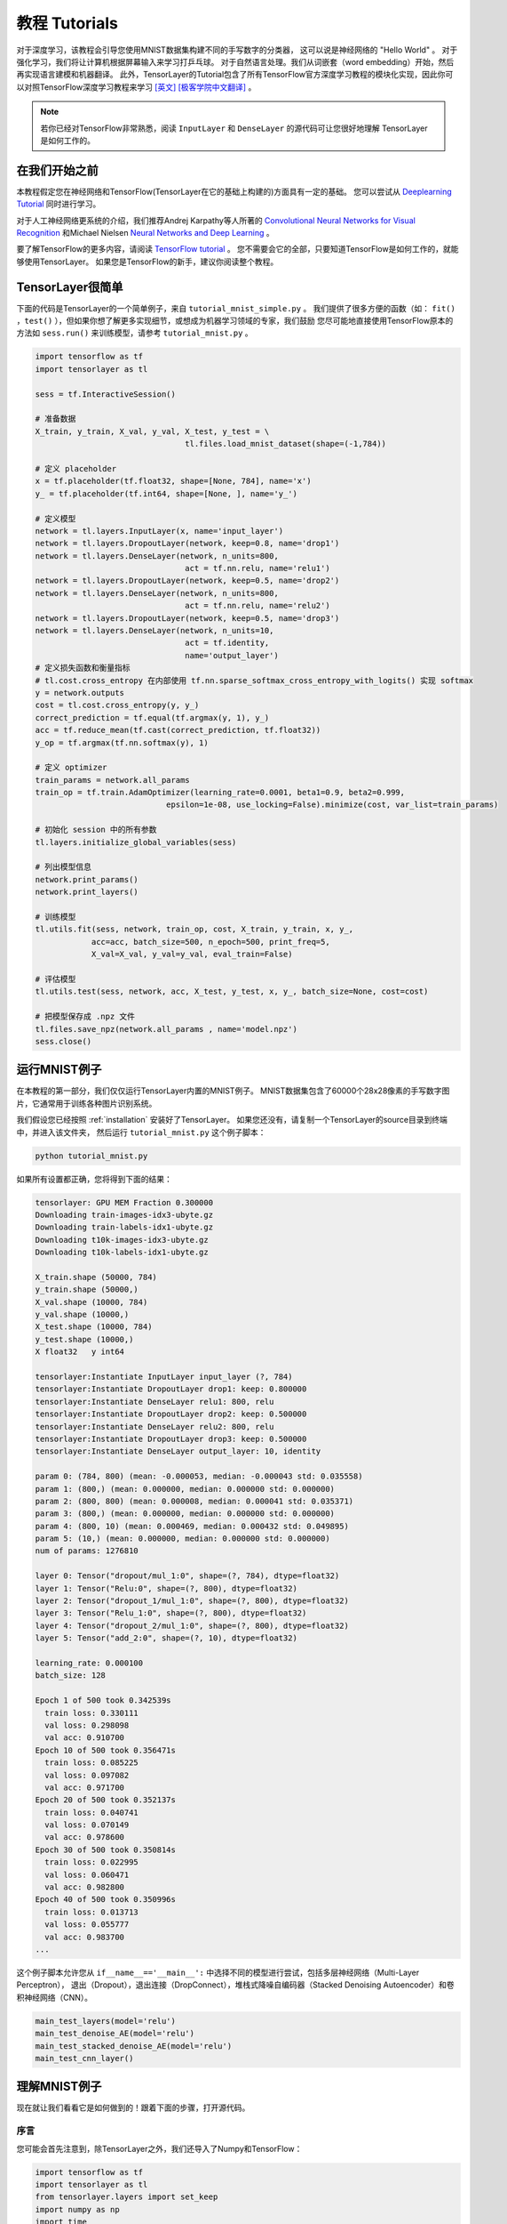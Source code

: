 .. _tutorial:

===================
教程 Tutorials
===================

对于深度学习，该教程会引导您使用MNIST数据集构建不同的手写数字的分类器，
这可以说是神经网络的 "Hello World" 。
对于强化学习，我们将让计算机根据屏幕输入来学习打乒乓球。
对于自然语言处理。我们从词嵌套（word embedding）开始，然后再实现语言建模和机器翻译。
此外，TensorLayer的Tutorial包含了所有TensorFlow官方深度学习教程的模块化实现，因此你可以对照TensorFlow深度学习教程来学习 `[英文] <https://www.tensorflow.org/versions/master/tutorials/index.html>`_ `[极客学院中文翻译] <http://wiki.jikexueyuan.com/project/tensorflow-zh/>`_ 。


.. note::
    若你已经对TensorFlow非常熟悉，阅读 ``InputLayer`` 和 ``DenseLayer`` 的源代码可让您很好地理解 TensorLayer 是如何工作的。


在我们开始之前
==================

本教程假定您在神经网络和TensorFlow(TensorLayer在它的基础上构建的)方面具有一定的基础。
您可以尝试从 `Deeplearning Tutorial`_ 同时进行学习。

对于人工神经网络更系统的介绍，我们推荐Andrej Karpathy等人所著的 `Convolutional Neural Networks for Visual Recognition`_
和Michael Nielsen `Neural Networks and Deep Learning`_ 。

要了解TensorFlow的更多内容，请阅读 `TensorFlow tutorial`_ 。
您不需要会它的全部，只要知道TensorFlow是如何工作的，就能够使用TensorLayer。
如果您是TensorFlow的新手，建议你阅读整个教程。


TensorLayer很简单
=======================

下面的代码是TensorLayer的一个简单例子，来自 ``tutorial_mnist_simple.py`` 。
我们提供了很多方便的函数（如： ``fit()`` ，``test()`` ），但如果你想了解更多实现细节，或想成为机器学习领域的专家，我们鼓励
您尽可能地直接使用TensorFlow原本的方法如 ``sess.run()`` 来训练模型，请参考  ``tutorial_mnist.py`` 。

.. code-block:: python

  import tensorflow as tf
  import tensorlayer as tl

  sess = tf.InteractiveSession()

  # 准备数据
  X_train, y_train, X_val, y_val, X_test, y_test = \
                                  tl.files.load_mnist_dataset(shape=(-1,784))

  # 定义 placeholder
  x = tf.placeholder(tf.float32, shape=[None, 784], name='x')
  y_ = tf.placeholder(tf.int64, shape=[None, ], name='y_')

  # 定义模型
  network = tl.layers.InputLayer(x, name='input_layer')
  network = tl.layers.DropoutLayer(network, keep=0.8, name='drop1')
  network = tl.layers.DenseLayer(network, n_units=800,
                                  act = tf.nn.relu, name='relu1')
  network = tl.layers.DropoutLayer(network, keep=0.5, name='drop2')
  network = tl.layers.DenseLayer(network, n_units=800,
                                  act = tf.nn.relu, name='relu2')
  network = tl.layers.DropoutLayer(network, keep=0.5, name='drop3')
  network = tl.layers.DenseLayer(network, n_units=10,
                                  act = tf.identity,
                                  name='output_layer')
  # 定义损失函数和衡量指标
  # tl.cost.cross_entropy 在内部使用 tf.nn.sparse_softmax_cross_entropy_with_logits() 实现 softmax
  y = network.outputs
  cost = tl.cost.cross_entropy(y, y_)
  correct_prediction = tf.equal(tf.argmax(y, 1), y_)
  acc = tf.reduce_mean(tf.cast(correct_prediction, tf.float32))
  y_op = tf.argmax(tf.nn.softmax(y), 1)

  # 定义 optimizer
  train_params = network.all_params
  train_op = tf.train.AdamOptimizer(learning_rate=0.0001, beta1=0.9, beta2=0.999,
                              epsilon=1e-08, use_locking=False).minimize(cost, var_list=train_params)

  # 初始化 session 中的所有参数
  tl.layers.initialize_global_variables(sess)

  # 列出模型信息
  network.print_params()
  network.print_layers()

  # 训练模型
  tl.utils.fit(sess, network, train_op, cost, X_train, y_train, x, y_,
              acc=acc, batch_size=500, n_epoch=500, print_freq=5,
              X_val=X_val, y_val=y_val, eval_train=False)

  # 评估模型
  tl.utils.test(sess, network, acc, X_test, y_test, x, y_, batch_size=None, cost=cost)

  # 把模型保存成 .npz 文件
  tl.files.save_npz(network.all_params , name='model.npz')
  sess.close()



运行MNIST例子
=====================

.. _fig_0601:

.. image:: my_figs/mnist.jpeg
  :scale: 100 %
  :align: center

在本教程的第一部分，我们仅仅运行TensorLayer内置的MNIST例子。
MNIST数据集包含了60000个28x28像素的手写数字图片，它通常用于训练各种图片识别系统。

我们假设您已经按照 :ref:`installation` 安装好了TensorLayer。
如果您还没有，请复制一个TensorLayer的source目录到终端中，并进入该文件夹，
然后运行 ``tutorial_mnist.py`` 这个例子脚本：

.. code-block:: bash

  python tutorial_mnist.py

如果所有设置都正确，您将得到下面的结果：

.. code-block:: text

  tensorlayer: GPU MEM Fraction 0.300000
  Downloading train-images-idx3-ubyte.gz
  Downloading train-labels-idx1-ubyte.gz
  Downloading t10k-images-idx3-ubyte.gz
  Downloading t10k-labels-idx1-ubyte.gz

  X_train.shape (50000, 784)
  y_train.shape (50000,)
  X_val.shape (10000, 784)
  y_val.shape (10000,)
  X_test.shape (10000, 784)
  y_test.shape (10000,)
  X float32   y int64

  tensorlayer:Instantiate InputLayer input_layer (?, 784)
  tensorlayer:Instantiate DropoutLayer drop1: keep: 0.800000
  tensorlayer:Instantiate DenseLayer relu1: 800, relu
  tensorlayer:Instantiate DropoutLayer drop2: keep: 0.500000
  tensorlayer:Instantiate DenseLayer relu2: 800, relu
  tensorlayer:Instantiate DropoutLayer drop3: keep: 0.500000
  tensorlayer:Instantiate DenseLayer output_layer: 10, identity

  param 0: (784, 800) (mean: -0.000053, median: -0.000043 std: 0.035558)
  param 1: (800,) (mean: 0.000000, median: 0.000000 std: 0.000000)
  param 2: (800, 800) (mean: 0.000008, median: 0.000041 std: 0.035371)
  param 3: (800,) (mean: 0.000000, median: 0.000000 std: 0.000000)
  param 4: (800, 10) (mean: 0.000469, median: 0.000432 std: 0.049895)
  param 5: (10,) (mean: 0.000000, median: 0.000000 std: 0.000000)
  num of params: 1276810

  layer 0: Tensor("dropout/mul_1:0", shape=(?, 784), dtype=float32)
  layer 1: Tensor("Relu:0", shape=(?, 800), dtype=float32)
  layer 2: Tensor("dropout_1/mul_1:0", shape=(?, 800), dtype=float32)
  layer 3: Tensor("Relu_1:0", shape=(?, 800), dtype=float32)
  layer 4: Tensor("dropout_2/mul_1:0", shape=(?, 800), dtype=float32)
  layer 5: Tensor("add_2:0", shape=(?, 10), dtype=float32)

  learning_rate: 0.000100
  batch_size: 128

  Epoch 1 of 500 took 0.342539s
    train loss: 0.330111
    val loss: 0.298098
    val acc: 0.910700
  Epoch 10 of 500 took 0.356471s
    train loss: 0.085225
    val loss: 0.097082
    val acc: 0.971700
  Epoch 20 of 500 took 0.352137s
    train loss: 0.040741
    val loss: 0.070149
    val acc: 0.978600
  Epoch 30 of 500 took 0.350814s
    train loss: 0.022995
    val loss: 0.060471
    val acc: 0.982800
  Epoch 40 of 500 took 0.350996s
    train loss: 0.013713
    val loss: 0.055777
    val acc: 0.983700
  ...

这个例子脚本允许您从 ``if__name__=='__main__':`` 中选择不同的模型进行尝试，包括多层神经网络（Multi-Layer Perceptron），
退出（Dropout），退出连接（DropConnect），堆栈式降噪自编码器（Stacked Denoising Autoencoder）和卷积神经网络（CNN）。

.. code-block:: python

  main_test_layers(model='relu')
  main_test_denoise_AE(model='relu')
  main_test_stacked_denoise_AE(model='relu')
  main_test_cnn_layer()



理解MNIST例子
=====================

现在就让我们看看它是如何做到的！跟着下面的步骤，打开源代码。

序言
-----------

您可能会首先注意到，除TensorLayer之外，我们还导入了Numpy和TensorFlow：

.. code-block:: python

  import tensorflow as tf
  import tensorlayer as tl
  from tensorlayer.layers import set_keep
  import numpy as np
  import time


这是因为TensorLayer是建立在TensorFlow上的，TensorLayer设计的初衷是为了简化工作并提供帮助而不是取代TensorFlow。
所以您会需要一起使用TensorLayer和一些常见的TensorFlow代码。

请注意，当使用降噪自编码器(Denoising Autoencoder)时，代码中的 ``set_keep`` 被当作用来访问保持概率(Keeping Probabilities)的占位符。


载入数据
-------------

下面第一部分的代码首先定义了 ``load_mnist_dataset()`` 函数。
其目的是为了下载MNIST数据集（如果还未下载），并且返回标准numpy数列通过numpy array的格式。
到这里还没有涉及TensorLayer，所以我们可以把它简单看作：

.. code-block:: python

  X_train, y_train, X_val, y_val, X_test, y_test = \
                    tl.files.load_mnist_dataset(shape=(-1,784))


``X_train.shape`` 为 ``(50000,784)``，可以理解成共有50000张图片并且每张图片有784个像素点。
``Y_train.shape`` 为 ``(50000,)`` ，它是一个和 ``X_train`` 长度相同的向量，用于给出每幅图的数字标签，即这些图片所包含的位于0-9之间的数字（如果画这些数字的人没有想乱画别的东西）。

另外对于卷积神经网络的例子，MNIST还可以按下面的4D版本来载入：

.. code-block:: python

  X_train, y_train, X_val, y_val, X_test, y_test = \
              tl.files.load_mnist_dataset(shape=(-1, 28, 28, 1))

``X_train.shape`` 为 ``(50000,28,28,1)`` ，这代表了50000张图片，每张图片使用一个通道（Channel），28行，28列。
通道为1是因为它是灰度图像，每个像素只能有一个值。

建立模型
----------------

来到这里，就轮到TensorLayer来一显身手了！TensorLayer允许您通过创建，堆叠或者合并图层(Layers)来定义任意结构的神经网络。
由于每一层都知道它在一个网络中的直接输入层和（多个）输出接收层，[###]
所以通常这是我们唯一要传递给其他代码的内容。

正如上文提到的， ``tutorial_mnist.py`` 支持四类模型，[###]。
首先，我们将定义一个结构固定的多层次感知器（Multi-Layer Perceptron），所有的步骤都会详细的讲解。
然后，我们会实现一个去噪自编码器(Denosing Autoencoding)。
接着，我们要将所有去噪自编码器堆叠起来并对他们进行监督微调(Supervised Fine-tune)。
最后，我们将展示如何去创建一个卷积神经网络(Convolutional Neural Network)。

此外，如果您有兴趣，我们还提供了一个简化版的MNIST例子在 ``tutorial_mnist_simple.py`` 中，和一个对于
-10数据集的卷积神经网络(CNN)的例子在 ``tutorial_cifar10_tfrecord.py`` 中可供参考。

多层神经网络 (Multi-Layer Perceptron)
------------------------------------------------

第一个脚本 ``main_test_layers()`` ，创建了一个具有两个隐藏层，每层800个单元的多层次感知器，并且具有10个单元的SOFTMAX输出层紧随其后。
它对输入数据采用20%的退出率(dropout)并且对隐藏层应用50%的退出率(dropout)。

为了提供数据给这个网络，TensorFlow占位符(placeholder)需要按如下定义。
在这里 ``None`` 是指在编译之后，网络将接受任意批规模(batchsize)的数据
``x`` 是用来存放 ``X_train`` 数据的并且 ``y_`` 是用来存放 ``y_train`` 数据的。
如果你已经知道批规模，那就不需要这种灵活性了。您可以在这里给出批规模，特别是对于卷积层，这样可以运用TensorFlow一些优化功能。

.. code-block:: python

    x = tf.placeholder(tf.float32, shape=[None, 784], name='x')
    y_ = tf.placeholder(tf.int64, shape=[None, ], name='y_')

在TensorLayer中每个神经网络的基础是一个 :class:`InputLayer <tensorlayer.layers.InputLayer>` 实例。它代表了将要提供(feed)给网络的输入数据。
值得注意的是 ``InputLayer`` 并不依赖任何特定的数据。

.. code-block:: python

    network = tl.layers.InputLayer(x, name='input_layer')

在添加第一层隐藏层之前，我们要对输入数据应用20%的退出率(dropout)。
这里我们是通过一个 :class:`DropoutLayer<tensorlayer.layers.DropoutLayer>` 的实例来实现的。

.. code-block:: python

    network = tl.layers.DropoutLayer(network, keep=0.8, name='drop1')

请注意构造函数的第一个参数是输入层，第二个参数是激活值的保持概率(keeping probability for the activation value)
现在我们要继续构造第一个800个单位的全连接的隐藏层。
尤其是当要堆叠一个 :class:`DenseLayer <tensorlayer.layers.DenseLayer>` 时，要特别注意。

.. code-block:: python

    network = tl.layers.DenseLayer(network, n_units=800, act = tf.nn.relu, name='relu1')

同样，构造函数的第一个参数意味着这我们正在 ``network`` 之上堆叠 ``network`` 。
``n_units`` 简明得给出了全连接层的单位数。
``act`` 指定了一个激活函数，这里的激活函数有一部分已经被定义在了 :mod:`tensorflow.nn` 和  `tensorlayer.activation` 中。
我们在这里选择了整流器(rectifier)，我们将得到ReLUs。
我们现在来添加50%的退出率，以及另外800个单位的稠密层(dense layer)，和50%的退出率：

.. code-block:: python

    network = tl.layers.DropoutLayer(network, keep=0.5, name='drop2')
    network = tl.layers.DenseLayer(network, n_units=800, act = tf.nn.relu, name='relu2')
    network = tl.layers.DropoutLayer(network, keep=0.5, name='drop3')

最后，我们加入 ``n_units`` 等于分类个数的全连接的输出层。注意， ``cost = tf.reduce_mean(tf.nn.sparse_softmax_cross_entropy_with_logits(y, y_))`` 在内部实现 Softmax，以提高计算效率，因此最后一层的输出为 identity ，更多细节请参考 ``tl.cost.cross_entropy()`` 。

.. code-block:: python

    network = tl.layers.DenseLayer(network,
                                  n_units=10,
                                  act = tl.activation.identity,
                                  name='output_layer')

如上所述，因为每一层都被链接到了它的输入层，所以我们只需要在TensorLayer中将输出层接入一个网络：

.. code-block:: python

    y = network.outputs
    y_op = tf.argmax(tf.nn.softmax(y), 1)
    cost = tf.reduce_mean(tf.nn.sparse_softmax_cross_entropy_with_logits(y, y_))

在这里，``network.outputs`` 是网络的10个特征的输出(按照一个热门的格式)。
``y_op`` 是代表类索引的整数输出， ``cost`` 是目标和预测标签的交叉熵。

降噪自编码器(Denoising Autoencoder)
------------------------------------------------

自编码器是一种无监督学习（Unsupervisered Learning）模型，可从数据中学习出更好的表达，
目前已经用于逐层贪婪的预训练（Greedy layer-wise pre-train）。
有关Vanilla自编码器，请参考教程 `Deeplearning Tutorial`_。

脚本 ``main_test_denoise_AE()`` 实现了有50%的腐蚀率(corrosion rate)的去噪自编码器。
这个自编码器可以按如下方式定义，这里的 ``DenseLayer`` 代表了一个自编码器：

.. code-block:: python

    network = tl.layers.InputLayer(x, name='input_layer')
    network = tl.layers.DropoutLayer(network, keep=0.5, name='denoising1')
    network = tl.layers.DenseLayer(network, n_units=200, act=tf.nn.sigmoid, name='sigmoid1')
    recon_layer1 = tl.layers.ReconLayer(network,
                                        x_recon=x,
                                        n_units=784,
                                        act=tf.nn.sigmoid,
                                        name='recon_layer1')

训练 ``DenseLayer`` ，只需要运行 ``ReconLayer.Pretrain()`` 即可。
如果要使用去噪自编码器，腐蚀层(corrosion layer)(``DropoutLayer``)的名字需要按后面说的指定。
如果要保存特征图像，设置 ``save`` 为 True 。
根据不同的架构和应用这里可以设置许多预训练的度量(metric)

对于 sigmoid型激活函数来说，自编码器可以用KL散度来实现。
而对于整流器(Rectifier)来说，对激活函数输出的L1正则化能使得输出变得稀疏。
所以 ``ReconLayer`` 的默认只对整流激活函数提供sigmoid型激活函数，L1正则化激活输出和均方差的KLD和交叉熵
我们建立您修改 ``ReconLayer`` 来实现自己的预训练度量。

.. code-block:: python

    recon_layer1.pretrain(sess,
                          x=x,
                          X_train=X_train,
                          X_val=X_val,
                          denoise_name='denoising1',
                          n_epoch=200,
                          batch_size=128,
                          print_freq=10,
                          save=True,
                          save_name='w1pre_')

此外，脚本 ``main_test_stacked_denoise_AE()`` 展示了如何将多个自编码器堆叠到一个网络，然后进行微调。

卷积神经网络(Convolutional Neural Network)
----------------------------------------------------------

最后，``main_test_cnn_layer()`` 脚本创建了两个CNN层和最大汇流阶段(max pooling stages)，一个全连接的隐藏层和一个全连接的输出层。

首先，我们需要添加一个 :class:`Conv2dLayer<tensorlayer.layers.Conv2dLayer>` ，
它顶部有32个5x5的过滤器，紧接着在两个2个向量的同尺寸的最大汇流。[###]


.. code-block:: python

    network = tl.layers.InputLayer(x, name='input_layer')
    network = tl.layers.Conv2dLayer(network,
                            act = tf.nn.relu,
                            shape = [5, 5, 1, 32],  # 32 features for each 5x5 patch
                            strides=[1, 1, 1, 1],
                            padding='SAME',
                            name ='cnn_layer1')     # output: (?, 28, 28, 32)
    network = tl.layers.PoolLayer(network,
                            ksize=[1, 2, 2, 1],
                            strides=[1, 2, 2, 1],
                            padding='SAME',
                            pool = tf.nn.max_pool,
                            name ='pool_layer1',)   # output: (?, 14, 14, 32)
    network = tl.layers.Conv2dLayer(network,
                            act = tf.nn.relu,
                            shape = [5, 5, 32, 64], # 64 features for each 5x5 patch
                            strides=[1, 1, 1, 1],
                            padding='SAME',
                            name ='cnn_layer2')     # output: (?, 14, 14, 64)
    network = tl.layers.PoolLayer(network,
                            ksize=[1, 2, 2, 1],
                            strides=[1, 2, 2, 1],
                            padding='SAME',
                            pool = tf.nn.max_pool,
                            name ='pool_layer2',)   # output: (?, 7, 7, 64)
    network = tl.layers.FlattenLayer(network, name='flatten_layer')
                                                    # output: (?, 3136)
    network = tl.layers.DropoutLayer(network, keep=0.5, name='drop1')
                                                    # output: (?, 3136)
    network = tl.layers.DenseLayer(network, n_units=256, act = tf.nn.relu, name='relu1')
                                                    # output: (?, 256)
    network = tl.layers.DropoutLayer(network, keep=0.5, name='drop2')
                                                    # output: (?, 256)
    network = tl.layers.DenseLayer(network, n_units=10, act = tl.identity, name='output_layer')
                                                    # output: (?, 10)

.. note::
    对于专家们来说， ``Conv2dLayer`` 将使用 ``tensorflow.nn.conv2d`` ,TensorFlow默认的卷积方式来创建一个卷积层。

训练模型
----------------

在 ``tutorial_mnist.py`` 脚本的其余部分，在MNIST数据上对于只使用交叉熵的循环训练进行了设置并且运行[###]。

数据集迭代
^^^^^^^^^^^^^

一个在给定的项目数的最小批规模下的输入特征及其对应的标签的两个Numpy数列依次同步的迭代函数[###]。
更多有关迭代函数的说明，可以在 ``tensorlayer.iterate`` 中找到。

.. code-block:: python

    tl.iterate.minibatches(inputs, targets, batchsize, shuffle=False)

损失和更新公式
^^^^^^^^^^^^^^

我们继续创建一个在训练中被最小化的损失表达式：

.. code-block:: python

    y = network.outputs
    y_op = tf.argmax(tf.nn.softmax(y), 1)
    cost = tf.reduce_mean(tf.nn.sparse_softmax_cross_entropy_with_logits(y, y_))

举 ``main_test_layers()`` 这个例子来说，更多的成本或者正则化方法可以被应用在这里。
如果要在权重矩阵中应用最大模(max-norm)方法，你可以添加下列代码：

.. code-block:: python

    cost = cost + tl.cost.maxnorm_regularizer(1.0)(network.all_params[0]) +
                  tl.cost.maxnorm_regularizer(1.0)(network.all_params[2])

根据要解决的问题，您会需要使用不同的损失函数，更多有关损失函数的说明请见： `tensorlayer.cost`

有了模型和定义的损失函数之后，我们就可以创建用于训练网络的更新公式。
接下去，我们将使用TensorFlow的优化器如下：

.. code-block:: python

    train_params = network.all_params
    train_op = tf.train.AdamOptimizer(learning_rate, beta1=0.9, beta2=0.999,
        epsilon=1e-08, use_locking=False).minimize(cost, var_list=train_params)

为了训练网络，我们需要提供数据和保持概率给 ``feed_dict``。

.. code-block:: python

    feed_dict = {x: X_train_a, y_: y_train_a}
    feed_dict.update( network.all_drop )
    sess.run(train_op, feed_dict=feed_dict)

同时为了进行验证和测试，我们这里用了略有不同的方法。
所有的Dropout，退连(DropConnect)，腐蚀层(Corrosion Layers)都将被禁用。
``tl.utils.dict_to_one`` 将会设置所有 ``network.all_drop`` 值为1。

.. code-block:: python

    dp_dict = tl.utils.dict_to_one( network.all_drop )
    feed_dict = {x: X_test_a, y_: y_test_a}
    feed_dict.update(dp_dict)
    err, ac = sess.run([cost, acc], feed_dict=feed_dict)

最后，作为一个额外的监测量，我们需要创建一个分类准确度的公式：

.. code-block:: python

    correct_prediction = tf.equal(tf.argmax(y, 1), y_)
    acc = tf.reduce_mean(tf.cast(correct_prediction, tf.float32))

下一步？
^^^^^^^^^^^^^^

在 ``tutorial_cifar10_tfrecord.py`` 中我们还有更高级的图像分类的例子。
请阅读代码及注释，用以明白如何来生成更多的训练数据以及什么是局部响应正则化。
在这之后，您可以尝试着去实现 `残差网络(Residual Network) <http://doi.org/10.3389/fpsyg.2013.00124>`_。
*小提示：您可能会用到Layer.outputs。*


运行乒乓球例子
====================

在本教程的第二部分，我们将运行一个深度强化学习的例子，它在Karpathy的两篇博客 `Deep Reinforcement Learning:Pong from Pixels <http://karpathy.github.io/2016/05/31/rl/>`_ 有介绍。

.. code-block:: bash

  python tutorial_atari_pong.py

在运行教程代码之前 你需要安装 `OpenAI gym environment <https://gym.openai.com/docs>`_ ,它是强化学习的一个标杆。
如果一切设置正确，您将得到一个类似以下的输出：

.. code-block:: text

  [2016-07-12 09:31:59,760] Making new env: Pong-v0
    tensorlayer:Instantiate InputLayer input_layer (?, 6400)
    tensorlayer:Instantiate DenseLayer relu1: 200, relu
    tensorlayer:Instantiate DenseLayer output_layer: 3, identity
    param 0: (6400, 200) (mean: -0.000009, median: -0.000018 std: 0.017393)
    param 1: (200,) (mean: 0.000000, median: 0.000000 std: 0.000000)
    param 2: (200, 3) (mean: 0.002239, median: 0.003122 std: 0.096611)
    param 3: (3,) (mean: 0.000000, median: 0.000000 std: 0.000000)
    num of params: 1280803
    layer 0: Tensor("Relu:0", shape=(?, 200), dtype=float32)
    layer 1: Tensor("add_1:0", shape=(?, 3), dtype=float32)
  episode 0: game 0 took 0.17381s, reward: -1.000000
  episode 0: game 1 took 0.12629s, reward: 1.000000  !!!!!!!!
  episode 0: game 2 took 0.17082s, reward: -1.000000
  episode 0: game 3 took 0.08944s, reward: -1.000000
  episode 0: game 4 took 0.09446s, reward: -1.000000
  episode 0: game 5 took 0.09440s, reward: -1.000000
  episode 0: game 6 took 0.32798s, reward: -1.000000
  episode 0: game 7 took 0.74437s, reward: -1.000000
  episode 0: game 8 took 0.43013s, reward: -1.000000
  episode 0: game 9 took 0.42496s, reward: -1.000000
  episode 0: game 10 took 0.37128s, reward: -1.000000
  episode 0: game 11 took 0.08979s, reward: -1.000000
  episode 0: game 12 took 0.09138s, reward: -1.000000
  episode 0: game 13 took 0.09142s, reward: -1.000000
  episode 0: game 14 took 0.09639s, reward: -1.000000
  episode 0: game 15 took 0.09852s, reward: -1.000000
  episode 0: game 16 took 0.09984s, reward: -1.000000
  episode 0: game 17 took 0.09575s, reward: -1.000000
  episode 0: game 18 took 0.09416s, reward: -1.000000
  episode 0: game 19 took 0.08674s, reward: -1.000000
  episode 0: game 20 took 0.09628s, reward: -1.000000
  resetting env. episode reward total was -20.000000. running mean: -20.000000
  episode 1: game 0 took 0.09910s, reward: -1.000000
  episode 1: game 1 took 0.17056s, reward: -1.000000
  episode 1: game 2 took 0.09306s, reward: -1.000000
  episode 1: game 3 took 0.09556s, reward: -1.000000
  episode 1: game 4 took 0.12520s, reward: 1.000000  !!!!!!!!
  episode 1: game 5 took 0.17348s, reward: -1.000000
  episode 1: game 6 took 0.09415s, reward: -1.000000

这个例子让电脑从屏幕输入来学习如何像人类一样打乒乓球。
在经过15000个序列的训练之后，计算机就可以赢得20%的比赛。
在20000个序列的训练之后，计算机可以赢得35%的比赛，
我们可以看到计算机学的越来越快，这是因为它有更多的胜利的数据来进行训练。
如果您用30000个序列来训练它，那么它会一直赢。

.. code-block:: python

  render = False
  resume = False

如果您想显示游戏过程，那就设置 `render` 为 `True` 。
当您再次运行该代码，您可以设置 `resume` 为 `True`,那么代码将加载现有的模型并且会基于它进行训练。

.. _fig_0601:

.. image:: my_figs/pong_game.jpeg
    :scale: 30 %
    :align: center

理解强化学习
===================

乒乓球
-------------

要理解强化学习，我们要让电脑学习如何从原始的屏幕输入(像素输入)打乒乓球。
在我们开始之前，我们强烈建议您去浏览一个著名的博客叫做 `Deep Reinforcement Learning:pong from Pixels <http://karpathy.github.io/2016/05/31/rl/>`_ ,
这是使用python numpy库和OpenAI gym environment=来实现的一个深度强化学习的最简实现。


.. code-block:: bash

  python tutorial_atari_pong.py

策略网络(Policy Network)
---------------------------

在深度强化学习中，Policy Network 等同于 深度神经网络。
它是我们的选手(或者说“代理人(agent)”），它的输出告诉我们应该做什么(向上移动或向下移动)：
在Karpathy的代码中，他只定义了2个动作，向上移动和向下移动，并且仅使用单个simgoid输出：
为了使我们的教程更具有普遍性，我们使用3个SOFTMAX输出来定义向上移动，向下移动和停止(什么都不做)3个动作。

.. code-block:: python

    # observation for training
    states_batch_pl = tf.placeholder(tf.float32, shape=[None, D])

    network = tl.layers.InputLayer(states_batch_pl, name='input_layer')
    network = tl.layers.DenseLayer(network, n_units=H,
                                    act = tf.nn.relu, name='relu1')
    network = tl.layers.DenseLayer(network, n_units=3,
                            act = tl.activation.identity, name='output_layer')
    probs = network.outputs
    sampling_prob = tf.nn.softmax(probs)

然后我们的代理人就一直打乒乓球。它计算不同动作的概率，
并且之后会从这个均匀的分布中选取样本(动作)。
因为动作被1,2和3代表，但是softmax输出应该从0开始，所以我们从-1计算这个标签的价值。

.. code-block:: python

    prob = sess.run(
        sampling_prob,
        feed_dict={states_batch_pl: x}
    )
    # action. 1: STOP  2: UP  3: DOWN
    action = np.random.choice([1,2,3], p=prob.flatten())
    ...
    ys.append(action - 1)

策略逼近(Policy Gradient)
---------------------------

策略梯度下降法是一个end-to-end的算法，它直接学习从状态映射到动作的策略函数。
一个近似最优的策略可以通过最大化预期的奖励来直接学习。
策略函数的参数(例如，在乒乓球例子终使用的策略网络的参数)在预期奖励的近似值的引导下能够被训练和学习。
换句话说，我们可以通过过更新它的参数来逐步调整策略函数，这样它能从给定的状态做出一系列行为来获得更高的奖励。

策略迭代的一个替代算法就是深度Q-learning(DQN)。
他是基于Q-learning,学习一个映射状态和动作到一些值的价值函数的算法(叫Q函数)。
DQN采用了一个深度神经网络来作为Q函数的逼近来代表Q函数。
训练是通过最小化时序差分(temporal-difference)误差来实现。
一个名为“再体验(experience replay)”的神经生物学的启发式机制通常和DQN一起被使用来帮助提高非线性函数的逼近的稳定性

您可以阅读以下文档，来得到对强化学习更好的理解：

 - `Reinforcement Learning: An Introduction. Richard S. Sutton and Andrew G. Barto <https://webdocs.cs.ualberta.ca/~sutton/book/the-book.html>`_
 - `Deep Reinforcement Learning. David Silver, Google DeepMind <http://www.iclr.cc/lib/exe/fetch.php?media=iclr2015:silver-iclr2015.pdf>`_
 - `UCL Course on RL <http://www0.cs.ucl.ac.uk/staff/d.silver/web/Teaching.html>`_

强化深度学习近些年来最成功的应用就是让模型去学习玩Atari的游戏。 AlphaGO同时也是使用类似的策略逼近方法来训练他们的策略网络而战胜了世界级的专业围棋选手。

 - `Atari - Playing Atari with Deep Reinforcement Learning <https://www.cs.toronto.edu/~vmnih/docs/dqn.pdf>`_
 - `Atari - Human-level control through deep reinforcement learning <http://www.nature.com/nature/journal/v518/n7540/full/nature14236.html>`_
 - `AlphaGO - Mastering the game of Go with deep neural networks and tree search <http://www.nature.com/nature/journal/v529/n7587/full/nature16961.html>`_


数据集迭代
^^^^^^^^^^^^^^

在强化学习中，我们把每场比赛所产生的所有决策来作为一个序列 (up,up,stop,...,down)。在乒乓球游戏中，比赛是在某一方达到21分后结束的，所以一个序列可能包含几十个决策。
然后我们可以设置一个批规模的大小，每一批包含一定数量的序列，基于这个批规模来更新我们的模型。
在本教程中，我们把每批规模设置成10个序列。使用RMSProp训练一个具有200个单元的隐藏层的2层策略网络

损失和更新公式
^^^^^^^^^^^^^^^^^^^

接着我们创建一个在训练中被最小化的损失公式：

.. code-block:: python

    actions_batch_pl = tf.placeholder(tf.int32, shape=[None])
    discount_rewards_batch_pl = tf.placeholder(tf.float32, shape=[None])
    loss = tl.rein.cross_entropy_reward_loss(probs, actions_batch_pl,
                                                  discount_rewards_batch_pl)
    ...
    ...
    sess.run(
        train_op,
        feed_dict={
            states_batch_pl: epx,
            actions_batch_pl: epy,
            discount_rewards_batch_pl: disR
        }
    )

一batch的损失和一个batch内的策略网络的所有输出，所有的我们做出的动作和相应的被打折的奖励有关
我们首先通过累加被打折的奖励和实际输出和真实动作的交叉熵计算每一个动作的损失。
最后的损失是所有动作的损失的和。

下一步?
----------------

上述教程展示了您如何去建立自己的代理人，end-to-end。
虽然它有很合理的品质，但它的默认参数不会给你最好的代理人模型。
这有一些您可以优化的内容。

首先，与传统的MLP模型不同，比起 `Playing Atari with Deep Reinforcement Learning <https://www.cs.toronto.edu/~vmnih/docs/dqn.pdf>`_ 更好的是我们可以使用CNNs来采集屏幕信息

另外这个模型默认参数没有调整，您可以更改学习率，衰退率，或者用不同的方式来初始化您的模型的权重。

最后，您可以尝试不同任务(游戏)的模型。




运行Word2Vec例子
====================

在教程的这一部分，我们训练一个词嵌套矩阵，每个词可以通过矩阵中唯一的行向量来表示。
在训练结束时，意思类似的单词会有相识的词向量。
在代码的最后，我们通过把单词放到一个平面上来可视化，我们可以看到相似的单词会被聚集在一起。


.. code-block:: bash

  python tutorial_word2vec_basic.py

如果一切设置正确，您最后会得到如下的可视化图。

.. _fig_0601:

.. image:: my_figs/tsne.png
  :scale: 100 %
  :align: center

理解词嵌套(word embedding)
=================================

词嵌套（嵌入）
-------------------

我们强烈建立您先阅读Colah的博客 `Word Representations`_ `[中文翻译] <http://dataunion.org/9331.html>`_ ，
以理解为什么我们要使用一个向量来表示一个单词。更多Word2vec的细节可以在 `Word2vec Parameter Learning Explained <http://arxiv.org/abs/1411.2738>`_ 中找到。

基本来说，训练一个嵌套矩阵是一个非监督学习的过程。一个单词使用唯一的ID来表示，而这个ID号就是嵌套矩阵的行号（row index），对应的行向量就是用来表示该单词的，使用向量来表示单词可以更好地表达单词的意思。比如，有4个单词的向量， ``woman − man = queen - king`` ，这个例子中可以看到，嵌套矩阵中有一个纬度是用来表示性别的。


定义一个Word2vec词嵌套矩阵如下。

.. code-block:: python

  # train_inputs is a row vector, a input is an integer id of single word.
  # train_labels is a column vector, a label is an integer id of single word.
  # valid_dataset is a column vector, a valid set is an integer id of single word.
  train_inputs = tf.placeholder(tf.int32, shape=[batch_size])
  train_labels = tf.placeholder(tf.int32, shape=[batch_size, 1])
  valid_dataset = tf.constant(valid_examples, dtype=tf.int32)

  # Look up embeddings for inputs.
  emb_net = tl.layers.Word2vecEmbeddingInputlayer(
          inputs = train_inputs,
          train_labels = train_labels,
          vocabulary_size = vocabulary_size,
          embedding_size = embedding_size,
          num_sampled = num_sampled,
          nce_loss_args = {},
          E_init = tf.random_uniform_initializer(minval=-1.0, maxval=1.0),
          E_init_args = {},
          nce_W_init = tf.truncated_normal_initializer(
                            stddev=float(1.0/np.sqrt(embedding_size))),
          nce_W_init_args = {},
          nce_b_init = tf.constant_initializer(value=0.0),
          nce_b_init_args = {},
          name ='word2vec_layer',
      )


数据迭代和损失函数
^^^^^^^^^^^^^^^^^^^^^^^^^^^^
Word2vec使用负采样（Negative sampling）和Skip-gram模型进行训练。
噪音对比估计损失（NCE）会帮助减少损失函数的计算量，加快训练速度。
Skip-Gram 将文本（context）和目标（target）反转，尝试从目标单词预测目标文本单词。
我们使用 ``tl.nlp.generate_skip_gram_batch`` 函数来生成训练数据，如下：

.. code-block:: python

  # NCE损失函数由 Word2vecEmbeddingInputlayer 提供
  cost = emb_net.nce_cost
  train_params = emb_net.all_params

  train_op = tf.train.AdagradOptimizer(learning_rate, initial_accumulator_value=0.1,
            use_locking=False).minimize(cost, var_list=train_params)

  data_index = 0
  while (step < num_steps):
    batch_inputs, batch_labels, data_index = tl.nlp.generate_skip_gram_batch(
                  data=data, batch_size=batch_size, num_skips=num_skips,
                  skip_window=skip_window, data_index=data_index)
    feed_dict = {train_inputs : batch_inputs, train_labels : batch_labels}
    _, loss_val = sess.run([train_op, cost], feed_dict=feed_dict)


加载已训练好的的词嵌套矩阵
^^^^^^^^^^^^^^^^^^^^^^^^^^^^^^^^^

在训练嵌套矩阵的最后，我们保存矩阵及其词汇表、单词转ID字典、ID转单词字典。
然后，当下次做实际应用时，可以想下面的代码中那样加载这个已经训练好的矩阵和字典，
参考 ``tutorial_generate_text.py`` 。

.. code-block:: python

  vocabulary_size = 50000
  embedding_size = 128
  model_file_name = "model_word2vec_50k_128"
  batch_size = None

  print("Load existing embedding matrix and dictionaries")
  all_var = tl.files.load_npy_to_any(name=model_file_name+'.npy')
  data = all_var['data']; count = all_var['count']
  dictionary = all_var['dictionary']
  reverse_dictionary = all_var['reverse_dictionary']

  tl.nlp.save_vocab(count, name='vocab_'+model_file_name+'.txt')

  del all_var, data, count

  load_params = tl.files.load_npz(name=model_file_name+'.npz')

  x = tf.placeholder(tf.int32, shape=[batch_size])
  y_ = tf.placeholder(tf.int32, shape=[batch_size, 1])

  emb_net = tl.layers.EmbeddingInputlayer(
                  inputs = x,
                  vocabulary_size = vocabulary_size,
                  embedding_size = embedding_size,
                  name ='embedding_layer')

  tl.layers.initialize_global_variables(sess)

  tl.files.assign_params(sess, [load_params[0]], emb_net)


运行PTB例子
==================

Penn TreeBank（PTB）数据集被用在很多语言建模（Language Modeling）的论文中，包括"Empirical Evaluation and Combination of Advanced Language Modeling Techniques"和
“Recurrent Neural Network Regularization”。该数据集的训练集有929k个单词，验证集有73K个单词，测试集有82k个单词。
在它的词汇表刚好有10k个单词。

PTB例子是为了展示如何用递归神经网络（Recurrent Neural Network）来进行语言建模的。

给一句话 "I am from Imperial College London", 这个模型可以从中学习出如何从“from Imperial College”来预测出“Imperial College London”。也就是说，它根据之前输入的单词序列来预测出下一步输出的单词序列，在刚才的例子中 ``num_steps (序列长度，sequence length)`` 为 3。


.. code-block:: bash

  python tutorial_ptb_lstm.py

该脚本提供三种设置(小，中，大)，越大的模型有越好的建模性能，您可以修改下面的代码片段来选择不同的模型设置。

.. code-block:: python

  flags.DEFINE_string(
      "model", "small",
      "A type of model. Possible options are: small, medium, large.")


如果您选择小设置，您将会看到：

.. code-block:: text

  Epoch: 1 Learning rate: 1.000
  0.004 perplexity: 5220.213 speed: 7635 wps
  0.104 perplexity: 828.871 speed: 8469 wps
  0.204 perplexity: 614.071 speed: 8839 wps
  0.304 perplexity: 495.485 speed: 8889 wps
  0.404 perplexity: 427.381 speed: 8940 wps
  0.504 perplexity: 383.063 speed: 8920 wps
  0.604 perplexity: 345.135 speed: 8920 wps
  0.703 perplexity: 319.263 speed: 8949 wps
  0.803 perplexity: 298.774 speed: 8975 wps
  0.903 perplexity: 279.817 speed: 8986 wps
  Epoch: 1 Train Perplexity: 265.558
  Epoch: 1 Valid Perplexity: 178.436
  ...
  Epoch: 13 Learning rate: 0.004
  0.004 perplexity: 56.122 speed: 8594 wps
  0.104 perplexity: 40.793 speed: 9186 wps
  0.204 perplexity: 44.527 speed: 9117 wps
  0.304 perplexity: 42.668 speed: 9214 wps
  0.404 perplexity: 41.943 speed: 9269 wps
  0.504 perplexity: 41.286 speed: 9271 wps
  0.604 perplexity: 39.989 speed: 9244 wps
  0.703 perplexity: 39.403 speed: 9236 wps
  0.803 perplexity: 38.742 speed: 9229 wps
  0.903 perplexity: 37.430 speed: 9240 wps
  Epoch: 13 Train Perplexity: 36.643
  Epoch: 13 Valid Perplexity: 121.475
  Test Perplexity: 116.716

PTB例子证明了递归神经网络能够实现语言建模，但是这个例子并没有做什么实际的事情。
在做具体应用之前，您应该浏览这个例子的代码和下一章 “理解 LSTM” 来学好递归神经网络的基础。
之后，您将学习如何用递归神经网络来生成文本，如何实现语言翻译和问题应答系统。

理解LSTM
=============

递归神经网络 (Recurrent Neural Network)
-------------------------------------------

我们认为Andrey Karpathy的博客 `Understand Recurrent Neural Network`_ 是了解递归神经网络最好的材料。
读完这个博客后，Colah的博客 `Understand LSTM Network`_ 能帮助你了解LSTM。
我们在这里不介绍更多关于递归神经网络的内容，所以在你继续下面的内容之前，请先阅读我们建议阅读的博客。

.. _fig_0601:

.. image:: my_figs/karpathy_rnn.jpeg

图片由Andrey Karpathy提供

同步输入与输出序列 (Synced sequence input and output)
--------------------------------------------------------------

PTB例子中的模型是一个典型的同步输入与输出，Karpathy 把它描述为
“(5) 同步序列输入与输出(例如视频分类中我们希望对每一帧进行标记)。“

模型的构建如下，第一层是词嵌套层（嵌入），把每一个单词转换成对应的词向量，在该例子中没有使用预先训练好的
嵌套矩阵。第二，堆叠两层LSTM，使用Dropout来实现规则化，防止overfitting。
最后，使用全连接层输出一序列的softmax输出。

第一层LSTM的输出形状是 [batch_size, num_steps, hidden_size]，这是为了让下一层LSTM可以堆叠在其上面。
第二层LSTM的输出形状是 [batch_size*num_steps, hidden_size]，这是为了让输出层（全连接层 Dense）可以堆叠在其上面。
然后计算每个样本的softmax输出，样本总数为 n_examples = batch_size*num_steps。

若想要更进一步理解该PTB教程，您也可以阅读 `TensorFlow 官方的PTB教程
<https://www.tensorflow.org/versions/r0.9/tutorials/recurrent/index.html#recurrent-neural-networks>`_ ，中文翻译请见极客学院。


.. code-block:: python

  network = tl.layers.EmbeddingInputlayer(
              inputs = x,
              vocabulary_size = vocab_size,
              embedding_size = hidden_size,
              E_init = tf.random_uniform_initializer(-init_scale, init_scale),
              name ='embedding_layer')
  if is_training:
      network = tl.layers.DropoutLayer(network, keep=keep_prob, name='drop1')
  network = tl.layers.RNNLayer(network,
              cell_fn=tf.nn.rnn_cell.BasicLSTMCell,
              cell_init_args={'forget_bias': 0.0},
              n_hidden=hidden_size,
              initializer=tf.random_uniform_initializer(-init_scale, init_scale),
              n_steps=num_steps,
              return_last=False,
              name='basic_lstm_layer1')
  lstm1 = network
  if is_training:
      network = tl.layers.DropoutLayer(network, keep=keep_prob, name='drop2')
  network = tl.layers.RNNLayer(network,
              cell_fn=tf.nn.rnn_cell.BasicLSTMCell,
              cell_init_args={'forget_bias': 0.0},
              n_hidden=hidden_size,
              initializer=tf.random_uniform_initializer(-init_scale, init_scale),
              n_steps=num_steps,
              return_last=False,
              return_seq_2d=True,
              name='basic_lstm_layer2')
  lstm2 = network
  if is_training:
      network = tl.layers.DropoutLayer(network, keep=keep_prob, name='drop3')
  network = tl.layers.DenseLayer(network,
              n_units=vocab_size,
              W_init=tf.random_uniform_initializer(-init_scale, init_scale),
              b_init=tf.random_uniform_initializer(-init_scale, init_scale),
              act = tl.activation.identity, name='output_layer')


数据迭代
^^^^^^^^^^^^^^^^^

batch_size 数值可以被视为并行计算的数量。
如下面的例子所示，第一个 batch 使用 0 到 9 来学习序列信息。
第二个 batch 使用 10 到 19 来学习序列。
所以它忽略了 9 到 10 之间的信息。
只当我们 bath_size 设为 1，它才使用 0 到 20 之间所有的序列信息来学习。

这里的 batch_size 的意思与 MNIST 例子略有不同。
在 MNIST 例子，batch_size 是每次迭代中我们使用的样本数量，
而在 PTB 的例子中，batch_size 是为加快训练速度的并行进程数。

虽然当 batch_size > 1 时有些信息将会被忽略，
但是如果你的数据是足够长的（一个语料库通常有几十亿个字），被忽略的信息不会影响最终的结果。

在PTB教程中，我们设置了 batch_size = 20，所以，我们将整个数据集拆分成 20 段（segment）。
在每一轮（epoch）的开始时，我们有 20 个初始化的 LSTM 状态（State），然后分别对 20 段数据进行迭代学习。

训练数据迭代的例子如下：

.. code-block:: python

  train_data = [i for i in range(20)]
  for batch in tl.iterate.ptb_iterator(train_data, batch_size=2, num_steps=3):
      x, y = batch
      print(x, '\n',y)

.. code-block:: text

  ... [[ 0  1  2] <---x                       1st subset/ iteration
  ...  [10 11 12]]
  ... [[ 1  2  3] <---y
  ...  [11 12 13]]
  ...
  ... [[ 3  4  5]  <--- 1st batch input       2nd subset/ iteration
  ...  [13 14 15]] <--- 2nd batch input
  ... [[ 4  5  6]  <--- 1st batch target
  ...  [14 15 16]] <--- 2nd batch target
  ...
  ... [[ 6  7  8]                             3rd subset/ iteration
  ...  [16 17 18]]
  ... [[ 7  8  9]
  ...  [17 18 19]]

.. note::
    这个例子可以当作词嵌套矩阵的预训练。

损失和更新公式
^^^^^^^^^^^^^^^^^^^^^

损失函数是一系列输出cross entropy的均值。

.. code-block:: python

  # 更多细节请见 tensorlayer.cost.cross_entropy_seq()
  def loss_fn(outputs, targets, batch_size, num_steps):
      # Returns the cost function of Cross-entropy of two sequences, implement
      # softmax internally.
      # outputs : 2D tensor [batch_size*num_steps, n_units of output layer]
      # targets : 2D tensor [batch_size, num_steps], need to be reshaped.
      # n_examples = batch_size * num_steps
      # so
      # cost is the averaged cost of each mini-batch (concurrent process).
      loss = tf.nn.seq2seq.sequence_loss_by_example(
          [outputs],
          [tf.reshape(targets, [-1])],
          [tf.ones([batch_size * num_steps])])
      cost = tf.reduce_sum(loss) / batch_size
      return cost

  # Cost for Training
  cost = loss_fn(network.outputs, targets, batch_size, num_steps)

在训练时，该例子在若干个epoch之后（由 ``max_epoch`` 定义），才开始按比例下降学习率（learning rate），新学习率是前一个epoch的学习率乘以一个下降率（由 ``lr_decay`` 定义）。
此外，截断反向传播（truncated backpropagation）截断了

为使学习过程易于处理，通常的做法是将反向传播的梯度在（按时间）展开的步骤上照一个固定长度( ``num_steps`` )截断。 通过在一次迭代中的每个时刻上提供长度为 ``num_steps`` 的输入和每次迭代完成之后反向传导，这会很容易实现。


.. code-block:: python

  # 截断反响传播 Truncated Backpropagation for training
  with tf.variable_scope('learning_rate'):
      lr = tf.Variable(0.0, trainable=False)
  tvars = tf.trainable_variables()
  grads, _ = tf.clip_by_global_norm(tf.gradients(cost, tvars),
                                    max_grad_norm)
  optimizer = tf.train.GradientDescentOptimizer(lr)
  train_op = optimizer.apply_gradients(zip(grads, tvars))

如果当前epoch值大于 ``max_epoch`` ，则把当前学习率乘以 ``lr_decay`` 来降低学习率。

.. code-block:: python

  new_lr_decay = lr_decay ** max(i - max_epoch, 0.0)
  sess.run(tf.assign(lr, learning_rate * new_lr_decay))

在每一个epoch的开始之前，LSTM的状态要被重置为零状态；在每一个迭代之后，LSTM状态都会被改变，所以要把最新的LSTM状态
作为下一个迭代的初始化状态。

.. code-block:: python

  # 在每一个epoch之前，把所有LSTM状态设为零状态
  state1 = tl.layers.initialize_rnn_state(lstm1.initial_state)
  state2 = tl.layers.initialize_rnn_state(lstm2.initial_state)
  for step, (x, y) in enumerate(tl.iterate.ptb_iterator(train_data,
                                              batch_size, num_steps)):
      feed_dict = {input_data: x, targets: y,
                  lstm1.initial_state: state1,
                  lstm2.initial_state: state2,
                  }
      # 启用dropout
      feed_dict.update( network.all_drop )
      # 把新的状态作为下一个迭代的初始状态
      _cost, state1, state2, _ = sess.run([cost,
                                      lstm1.final_state,
                                      lstm2.final_state,
                                      train_op],
                                      feed_dict=feed_dict
                                      )
      costs += _cost; iters += num_steps

预测
^^^^^^^^^^^^^

在训练完模型之后，当我们预测下一个输出时，我们不需要考虑序列长度了，因此 ``batch_size`` 和 ``num_steps`` 都设为 1 。
然后，我们可以一步一步地输出下一个单词，而不是通过一序列的单词来输出一序列的单词。

.. code-block:: python

  input_data_test = tf.placeholder(tf.int32, [1, 1])
  targets_test = tf.placeholder(tf.int32, [1, 1])
  ...
  network_test, lstm1_test, lstm2_test = inference(input_data_test,
                        is_training=False, num_steps=1, reuse=True)
  ...
  cost_test = loss_fn(network_test.outputs, targets_test, 1, 1)
  ...
  print("Evaluation")
  # 测试
  # go through the test set step by step, it will take a while.
  start_time = time.time()
  costs = 0.0; iters = 0
  # 与训练时一样，设置所有LSTM状态为零状态
  state1 = tl.layers.initialize_rnn_state(lstm1_test.initial_state)
  state2 = tl.layers.initialize_rnn_state(lstm2_test.initial_state)
  for step, (x, y) in enumerate(tl.iterate.ptb_iterator(test_data,
                                          batch_size=1, num_steps=1)):
      feed_dict = {input_data_test: x, targets_test: y,
                  lstm1_test.initial_state: state1,
                  lstm2_test.initial_state: state2,
                  }
      _cost, state1, state2 = sess.run([cost_test,
                                      lstm1_test.final_state,
                                      lstm2_test.final_state],
                                      feed_dict=feed_dict
                                      )
      costs += _cost; iters += 1
  test_perplexity = np.exp(costs / iters)
  print("Test Perplexity: %.3f took %.2fs" % (test_perplexity, time.time() - start_time))


下一步？
------------

您已经明白了同步序列输入和序列输出（Synced sequence input and output）。
现在让我们思考下序列输入单一输出的情况（Sequence input and one output），
LSTM 也可以学会通过给定一序列输入如 “我来自北京，我会说.." 来输出
一个单词 "中文"。

请仔细阅读并理解 ``tutorial_generate_text.py`` 的代码，它讲了如何加载一个已经训练好的词嵌套矩阵，
以及如何给定机器一个文档，让它来学习文字自动生成。

Karpathy的博客：
"(3) Sequence input (e.g. sentiment analysis where a given sentence is
classified as expressing positive or negative sentiment). "




运行机器翻译例子
===================

.. code-block:: python

  python tutorial_translate.py

该脚本将训练一个神经网络来把英文翻译成法文。
如果一切正常，您将看到：
- 下载WMT英文-法文翻译数据库，包括训练集和测试集。
- 通过训练集创建英文和法文的词汇表。
- 把训练集和测试集的单词转换成数字ID表示。


.. code-block:: bash

  Prepare raw data
  Load or Download WMT English-to-French translation > wmt
  Training data : wmt/giga-fren.release2
  Testing data : wmt/newstest2013

  Create vocabularies
  Vocabulary of French : wmt/vocab40000.fr
  Vocabulary of English : wmt/vocab40000.en
  Creating vocabulary wmt/vocab40000.fr from data wmt/giga-fren.release2.fr
    processing line 100000
    processing line 200000
    processing line 300000
    processing line 400000
    processing line 500000
    processing line 600000
    processing line 700000
    processing line 800000
    processing line 900000
    processing line 1000000
    processing line 1100000
    processing line 1200000
    ...
    processing line 22500000
  Creating vocabulary wmt/vocab40000.en from data wmt/giga-fren.release2.en
    processing line 100000
    ...
    processing line 22500000

  ...

首先，我们从WMT'15网站上下载英语-法语翻译数据。训练数据和测试数据如下。
训练数据用于训练模型，测试数据用于评估该模型。

.. code-block:: text

  wmt/training-giga-fren.tar  <-- 英文－法文训练集 (2.6GB)
                                  giga-fren.release2.* 从该文件解压出来
  wmt/dev-v2.tgz              <-- 多种语言的测试集 (21.4MB)
                                  newstest2013.* 从该文件解压出来

  wmt/giga-fren.release2.fr   <-- 法文训练集 (4.57GB)
  wmt/giga-fren.release2.en   <-- 英文训练集 (3.79GB)

  wmt/newstest2013.fr         <-- 法文测试集 (393KB)
  wmt/newstest2013.en         <-- 英文测试集 (333KB)

所有 ``giga-fren.release2.*`` 是训练数据， ``giga-fren.release2.fr`` 内容如下：

.. code-block:: text

  Il a transformé notre vie | Il a transformé la société | Son fonctionnement | La technologie, moteur du changement Accueil | Concepts | Enseignants | Recherche | Aperçu | Collaborateurs | Web HHCC | Ressources | Commentaires Musée virtuel du Canada
  Plan du site
  Rétroaction
  Crédits
  English
  Qu’est-ce que la lumière?
  La découverte du spectre de la lumière blanche Des codes dans la lumière Le spectre électromagnétique Les spectres d’émission Les spectres d’absorption Les années-lumière La pollution lumineuse
  Le ciel des premiers habitants La vision contemporaine de l'Univers L’astronomie pour tous
  Bande dessinée
  Liens
  Glossaire
  Observatoires
  ...

``giga-fren.release2.en`` 内容如下，我们可以看到单词或者句子用 ``|`` 或 ``\n`` 来分隔。

.. code-block:: text

  Changing Lives | Changing Society | How It Works | Technology Drives Change Home | Concepts | Teachers | Search | Overview | Credits | HHCC Web | Reference | Feedback Virtual Museum of Canada Home Page
  Site map
  Feedback
  Credits
  Français
  What is light ?
  The white light spectrum Codes in the light The electromagnetic spectrum Emission spectra Absorption spectra Light-years Light pollution
  The sky of the first inhabitants A contemporary vison of the Universe Astronomy for everyone
  Cartoon
  Links
  Glossary
  Observatories

测试数据 ``newstest2013.en`` 和 ``newstest2013.fr`` 如下所示：

.. code-block:: text

  newstest2013.en :
  A Republican strategy to counter the re-election of Obama
  Republican leaders justified their policy by the need to combat electoral fraud.
  However, the Brennan Centre considers this a myth, stating that electoral fraud is rarer in the United States than the number of people killed by lightning.

  newstest2013.fr :
  Une stratégie républicaine pour contrer la réélection d'Obama
  Les dirigeants républicains justifièrent leur politique par la nécessité de lutter contre la fraude électorale.
  Or, le Centre Brennan considère cette dernière comme un mythe, affirmant que la fraude électorale est plus rare aux États-Unis que le nombre de personnes tuées par la foudre.

下载完数据之后，开始创建词汇表文件。
从训练数据 ``giga-fren.release2.fr`` 和 ``giga-fren.release2.en``创建 ``vocab40000.fr`` 和 ``vocab40000.en`` 这个过程需要较长一段时间，数字 ``40000`` 代表了词汇库的大小。

``vocab40000.fr`` (381KB) 按下列所示地按每行一个单词的方式存储（one-item-per-line）。

.. code-block:: text

  _PAD
  _GO
  _EOS
  _UNK
  de
  ,
  .
  '
  la
  et
  des
  les
  à
  le
  du
  l
  en
  )
  d
  0
  (
  00
  pour
  dans
  un
  que
  une
  sur
  au
  0000
  a
  par

``vocab40000.en`` (344KB) 也是如此。

.. code-block:: text

  _PAD
  _GO
  _EOS
  _UNK
  the
  .
  ,
  of
  and
  to
  in
  a
  )
  (
  0
  for
  00
  that
  is
  on
  The
  0000
  be
  by
  with
  or
  :
  as
  "
  000
  are
  ;

接着我们开始创建英文和法文的数字化（ID）训练集和测试集。这也要较长一段时间。

.. code-block:: text

  Tokenize data
  Tokenizing data in wmt/giga-fren.release2.fr  <-- Training data of French
    tokenizing line 100000
    tokenizing line 200000
    tokenizing line 300000
    tokenizing line 400000
    ...
    tokenizing line 22500000
  Tokenizing data in wmt/giga-fren.release2.en  <-- Training data of English
    tokenizing line 100000
    tokenizing line 200000
    tokenizing line 300000
    tokenizing line 400000
    ...
    tokenizing line 22500000
  Tokenizing data in wmt/newstest2013.fr        <-- Testing data of French
  Tokenizing data in wmt/newstest2013.en        <-- Testing data of English

最后，我们所有的文件如下所示：

.. code-block:: text

  wmt/training-giga-fren.tar  <-- 英文－法文训练集 (2.6GB)
                                  giga-fren.release2.* 从该文件解压出来
  wmt/dev-v2.tgz              <-- 多种语言的测试集 (21.4MB)
                                  newstest2013.* 从该文件解压出来

  wmt/giga-fren.release2.fr   <-- 法文训练集 (4.57GB)
  wmt/giga-fren.release2.en   <-- 英文训练集 (3.79GB)

  wmt/newstest2013.fr         <-- 法文测试集 (393KB)
  wmt/newstest2013.en         <-- 英文测试集 (333KB)

  wmt/vocab40000.fr           <-- 法文词汇表 (381KB)
  wmt/vocab40000.en           <-- 英文词汇表 (344KB)

  wmt/giga-fren.release2.ids40000.fr   <-- 数字化法文训练集 (2.81GB)
  wmt/giga-fren.release2.ids40000.en   <-- 数字化英文训练集 (2.38GB)

  wmt/newstest2013.ids40000.fr         <-- 数字化法文训练集 (268KB)
  wmt/newstest2013.ids40000.en         <-- 数字化英文测试集 (232KB)

现在，把数字化的数据读入buckets中，并计算不同buckets中数据样本的个数。


.. code-block:: text

  Read development (test) data into buckets
  dev data: (5, 10) [[13388, 4, 949], [23113, 8, 910, 2]]
  en word_ids: [13388, 4, 949]
  en context: [b'Preventing', b'the', b'disease']
  fr word_ids: [23113, 8, 910, 2]
  fr context: [b'Pr\xc3\xa9venir', b'la', b'maladie', b'_EOS']

  Read training data into buckets (limit: 0)
    reading data line 100000
    reading data line 200000
    reading data line 300000
    reading data line 400000
    reading data line 500000
    reading data line 600000
    reading data line 700000
    reading data line 800000
    ...
    reading data line 22400000
    reading data line 22500000
  train_bucket_sizes: [239121, 1344322, 5239557, 10445326]
  train_total_size: 17268326.0
  train_buckets_scale: [0.013847375825543252, 0.09169638099257565, 0.3951164693091849, 1.0]
  train data: (5, 10) [[1368, 3344], [1089, 14, 261, 2]]
  en word_ids: [1368, 3344]
  en context: [b'Site', b'map']
  fr word_ids: [1089, 14, 261, 2]
  fr context: [b'Plan', b'du', b'site', b'_EOS']

  the num of training data in each buckets: [239121, 1344322, 5239557, 10445326]
  the num of training data: 17268326
  train_buckets_scale: [0.013847375825543252, 0.09169638099257565, 0.3951164693091849, 1.0]

最后开始训练模型，当 ``steps_per_checkpoint = 10`` 时，您将看到：

``steps_per_checkpoint = 10``

.. code-block:: text

  Create Embedding Attention Seq2seq Model

  global step 10 learning rate 0.5000 step-time 22.26 perplexity 12761.50
    eval: bucket 0 perplexity 5887.75
    eval: bucket 1 perplexity 3891.96
    eval: bucket 2 perplexity 3748.77
    eval: bucket 3 perplexity 4940.10
  global step 20 learning rate 0.5000 step-time 20.38 perplexity 28761.36
    eval: bucket 0 perplexity 10137.01
    eval: bucket 1 perplexity 12809.90
    eval: bucket 2 perplexity 15758.65
    eval: bucket 3 perplexity 26760.93
  global step 30 learning rate 0.5000 step-time 20.64 perplexity 6372.95
    eval: bucket 0 perplexity 1789.80
    eval: bucket 1 perplexity 1690.00
    eval: bucket 2 perplexity 2190.18
    eval: bucket 3 perplexity 3808.12
  global step 40 learning rate 0.5000 step-time 16.10 perplexity 3418.93
    eval: bucket 0 perplexity 4778.76
    eval: bucket 1 perplexity 3698.90
    eval: bucket 2 perplexity 3902.37
    eval: bucket 3 perplexity 22612.44
  global step 50 learning rate 0.5000 step-time 14.84 perplexity 1811.02
    eval: bucket 0 perplexity 644.72
    eval: bucket 1 perplexity 759.16
    eval: bucket 2 perplexity 984.18
    eval: bucket 3 perplexity 1585.68
  global step 60 learning rate 0.5000 step-time 19.76 perplexity 1580.55
    eval: bucket 0 perplexity 1724.84
    eval: bucket 1 perplexity 2292.24
    eval: bucket 2 perplexity 2698.52
    eval: bucket 3 perplexity 3189.30
  global step 70 learning rate 0.5000 step-time 17.16 perplexity 1250.57
    eval: bucket 0 perplexity 298.55
    eval: bucket 1 perplexity 502.04
    eval: bucket 2 perplexity 645.44
    eval: bucket 3 perplexity 604.29
  global step 80 learning rate 0.5000 step-time 18.50 perplexity 793.90
    eval: bucket 0 perplexity 2056.23
    eval: bucket 1 perplexity 1344.26
    eval: bucket 2 perplexity 767.82
    eval: bucket 3 perplexity 649.38
  global step 90 learning rate 0.5000 step-time 12.61 perplexity 541.57
    eval: bucket 0 perplexity 180.86
    eval: bucket 1 perplexity 350.99
    eval: bucket 2 perplexity 326.85
    eval: bucket 3 perplexity 383.22
  global step 100 learning rate 0.5000 step-time 18.42 perplexity 471.12
    eval: bucket 0 perplexity 216.63
    eval: bucket 1 perplexity 348.96
    eval: bucket 2 perplexity 318.20
    eval: bucket 3 perplexity 389.92
  global step 110 learning rate 0.5000 step-time 18.39 perplexity 474.89
    eval: bucket 0 perplexity 8049.85
    eval: bucket 1 perplexity 1677.24
    eval: bucket 2 perplexity 936.98
    eval: bucket 3 perplexity 657.46
  global step 120 learning rate 0.5000 step-time 18.81 perplexity 832.11
    eval: bucket 0 perplexity 189.22
    eval: bucket 1 perplexity 360.69
    eval: bucket 2 perplexity 410.57
    eval: bucket 3 perplexity 456.40
  global step 130 learning rate 0.5000 step-time 20.34 perplexity 452.27
    eval: bucket 0 perplexity 196.93
    eval: bucket 1 perplexity 655.18
    eval: bucket 2 perplexity 860.44
    eval: bucket 3 perplexity 1062.36
  global step 140 learning rate 0.5000 step-time 21.05 perplexity 847.11
    eval: bucket 0 perplexity 391.88
    eval: bucket 1 perplexity 339.09
    eval: bucket 2 perplexity 320.08
    eval: bucket 3 perplexity 376.44
  global step 150 learning rate 0.4950 step-time 15.53 perplexity 590.03
    eval: bucket 0 perplexity 269.16
    eval: bucket 1 perplexity 286.51
    eval: bucket 2 perplexity 391.78
    eval: bucket 3 perplexity 485.23
  global step 160 learning rate 0.4950 step-time 19.36 perplexity 400.80
    eval: bucket 0 perplexity 137.00
    eval: bucket 1 perplexity 198.85
    eval: bucket 2 perplexity 276.58
    eval: bucket 3 perplexity 357.78
  global step 170 learning rate 0.4950 step-time 17.50 perplexity 541.79
    eval: bucket 0 perplexity 1051.29
    eval: bucket 1 perplexity 626.64
    eval: bucket 2 perplexity 496.32
    eval: bucket 3 perplexity 458.85
  global step 180 learning rate 0.4950 step-time 16.69 perplexity 400.65
    eval: bucket 0 perplexity 178.12
    eval: bucket 1 perplexity 299.86
    eval: bucket 2 perplexity 294.84
    eval: bucket 3 perplexity 296.46
  global step 190 learning rate 0.4950 step-time 19.93 perplexity 886.73
    eval: bucket 0 perplexity 860.60
    eval: bucket 1 perplexity 910.16
    eval: bucket 2 perplexity 909.24
    eval: bucket 3 perplexity 786.04
  global step 200 learning rate 0.4901 step-time 18.75 perplexity 449.64
    eval: bucket 0 perplexity 152.13
    eval: bucket 1 perplexity 234.41
    eval: bucket 2 perplexity 249.66
    eval: bucket 3 perplexity 285.95
  ...
  global step 980 learning rate 0.4215 step-time 18.31 perplexity 208.74
    eval: bucket 0 perplexity 78.45
    eval: bucket 1 perplexity 108.40
    eval: bucket 2 perplexity 137.83
    eval: bucket 3 perplexity 173.53
  global step 990 learning rate 0.4173 step-time 17.31 perplexity 175.05
    eval: bucket 0 perplexity 78.37
    eval: bucket 1 perplexity 119.72
    eval: bucket 2 perplexity 169.11
    eval: bucket 3 perplexity 202.89
  global step 1000 learning rate 0.4173 step-time 15.85 perplexity 174.33
    eval: bucket 0 perplexity 76.52
    eval: bucket 1 perplexity 125.97
    eval: bucket 2 perplexity 150.13
    eval: bucket 3 perplexity 181.07
  ...

经过350000轮训练模型之后，您可以将代码中的 ``main_train()`` 换为 ``main_decode()`` 来使用训练好的翻译器，
您输入一个英文句子，程序将输出一个对应的法文句子。

.. code-block:: text

  Reading model parameters from wmt/translate.ckpt-350000
  >  Who is the president of the United States?
  Qui est le président des États-Unis ?


理解机器翻译
====================

Seq2seq
--------------
序列到序列模型（Seq2seq）通常被用来转换一种语言到另一种语言。
但实际上它能用来做很多您可能无法想象的事情，比如我们可以将一个长的句子翻译成意思一样但短且简单的句子，
再比如，从莎士比亚的语言翻译成现代英语。若用上卷积神经网络(CNN)的话，我们能将视频翻译成句子，则自动看一段视频给出该视频的文字描述（Video captioning）。

如果你只是想用 Seq2seq，你只需要考虑训练集的格式，比如如何切分单词、如何数字化单词等等。
所以，在本教程中，我们将讨论很多如何整理训练集。


基础
^^^^^^^^^

序列到序列模型是一种多对多（Many to many）的模型，但与PTB教程中的同步序列输入与输出(Synced sequence input and output）不一样，Seq2seq是在输入了整个序列之后，才开始输出新的序列（非同步）。
该教程用了下列两种最新的方法来提高准确度：
- 把输入序列倒转输入（Reversing the inputs）
- 注意机制（Attention mechanism）

为了要加快训练速度，我们使用了：
- softmax 抽样（Sampled softmax）

Karpathy的博客是这样描述Seq2seq的："(4) Sequence input and sequence output (e.g. Machine Translation: an RNN reads a sentence in English and then outputs a sentence in French)."


.. _fig_0601:

.. image:: my_figs/basic_seq2seq.png
  :scale: 100 %
  :align: center

如上图所示，编码器输入（encoder input），解码器输入（decoder input）以及输出目标（targets）如下：

.. code-block:: text

   encoder_input =  A    B    C
   decoder_input =  <go> W    X    Y    Z
   targets       =  W    X    Y    Z    <eos>

    Note：在代码实现中，targets的长度比decoder_input的长度小一，更多实现细节将在下文说明。

文献
^^^^^^^^^^^

该英语-法语的机器翻译例子使用了多层递归神经网络以及注意机制。
该模型和如下论文中一样：
 - `Grammar as a Foreign Language <http://arxiv.org/abs/1412.7449>`_

该例子采用了 softmax 抽样（sampled softmax）来解决当词汇表很大时计算量大的问题。
在该例子中，``target_vocab_size=4000`` ，若词汇量小于 ``512`` 时用普通的softmax cross entropy即可。
Softmax 抽样在这篇论文的第三小节中描述:
 - `On Using Very Large Target Vocabulary for Neural Machine Translation <http://arxiv.org/abs/1412.2007>`_

如下文章讲述了把输入序列倒转（Reversing the inputs）和多层神递归神经网络用在Seq2seq的翻译应用非常成功：
 - `Sequence to Sequence Learning with Neural Networks <http://arxiv.org/abs/1409.3215>`_

如下文章讲述了注意机制（Attention Mechanism）让解码器可以更直接地得到每一个输入的信息：
 - `Neural Machine Translation by Jointly Learning to Align and Translate <http://arxiv.org/abs/1409.0473>`_

如下文章讲述了另一种Seq2seq模型，则使用双向编码器（Bi-directional encoder）：
 - `Neural Machine Translation by Jointly Learning to Align and Translate <http://arxiv.org/abs/1409.0473>`_


实现细节
-------------

Bucketing and Padding
^^^^^^^^^^^^^^^^^^^^^^^^^

Bucketing 是一种能有效处理不同句子长度的方法，为什么使用Bucketing，在 `知乎 <https://www.zhihu.com/question/42057513>`_ 上已经有很好的回答了。

当将英文翻译成法文的时，我们有不同长度的英文句子输入（长度为 ``L1 `` ），以及不同长度的法文句子输出，（长度为 ``L2`` ）。
我们原则上要建立每一种长度的可能性，则有很多个 ``(L1, L2+1)`` ，其中 ``L2`` 加一是因为有 GO 标志符。

为了减少 bucket 的数量以及为句子找到最合适的 bucket，若 bucket 大于句子的长度，我们则使用 PAD 标志符填充之。

为了提高效率，我们只使用几个 bucket，然后使用 padding 来让句子匹配到最相近的 bucket 中。
在该例子中，我们使用如下 4 个 buckets。

.. code-block:: python

  buckets = [(5, 10), (10, 15), (20, 25), (40, 50)]

如果输入的是一个有 ``3`` 个单词的英文句子，对应的法文输出有 ``6`` 个单词，
那么改数据将被放在第一个 bucket 中并且把 encoder inputs 和 decoder inputs 通过 padding 来让其长度变成 ``5`` 和 ``10`` 。
如果我们有 ``8`` 个单词的英文句子，及 ``18`` 个单词的法文句子，它们会被放到 ``(20, 25)`` 的 bucket 中。

换句话说，bucket ``(I,O)`` 是 ``(编码器输入大小(encoder_input_size)，解码器输入大小(decoder_inputs_size))`` 。

给出一对数字化训练样本 ``[["I", "go", "."], ["Je", "vais", "."]]`` ，我们把它转换为 ``(5,10)`` 。
编码器输入（encoder inputs）的训练数据为  ``[PAD PAD "." "go" "I"]`` ，而解码器的输入（decoder inputs）为 ``[GO "Je" "vais" "." EOS PAD PAD PAD PAD PAD]`` 。
而输出目标（targets）是解码器输入（decoder inputs）平移一位。 ``target_weights`` 是输出目标（targets）的掩码。

. code-block:: text

  bucket = (I, O) = (5, 10)
  encoder_inputs = [PAD PAD "." "go" "I"]                       <-- 5  x batch_size
  decoder_inputs = [GO "Je" "vais" "." EOS PAD PAD PAD PAD PAD] <-- 10 x batch_size
  target_weights = [1   1     1     1   0 0 0 0 0 0 0]          <-- 10 x batch_size
  targets        = ["Je" "vais" "." EOS PAD PAD PAD PAD PAD]    <-- 9  x batch_size

在该代码中，一个句子是由一个列向量表示，假设 ``batch_size = 3`` ， ``bucket = (5, 10)`` ，训练集如下所示。

.. code-block:: text

  encoder_inputs    decoder_inputs    target_weights    targets
  0    0    0       1    1    1       1    1    1       87   71   16748
  0    0    0       87   71   16748   1    1    1       2    3    14195
  0    0    0       2    3    14195   0    1    1       0    2    2
  0    0    3233    0    2    2       0    0    0       0    0    0
  3    698  4061    0    0    0       0    0    0       0    0    0
                    0    0    0       0    0    0       0    0    0
                    0    0    0       0    0    0       0    0    0
                    0    0    0       0    0    0       0    0    0
                    0    0    0       0    0    0       0    0    0
                    0    0    0       0    0    0

  其中 0 : _PAD    1 : _GO     2 : _EOS      3 : _UNK

在训练过程中，解码器输入是目标，而在预测过程中，下一个解码器的输入是最后一个解码器的输出。

在训练过程中，编码器输入（decoder inputs）就是目标输出（targets）；
当使用模型时，下一个编码器输入（decoder inputs）是上一个解码器输出（ decoder output）。


特殊标志符、标点符号与阿拉伯数字
^^^^^^^^^^^^^^^^^^^^^^^^^^^^^^^^^^^^^^^^^^^^^^^^^^^^^^^^^^^^

该例子中的特殊标志符是：

.. code-block:: python

  _PAD = b"_PAD"
  _GO = b"_GO"
  _EOS = b"_EOS"
  _UNK = b"_UNK"
  PAD_ID = 0      <-- index (row number) in vocabulary
  GO_ID = 1
  EOS_ID = 2
  UNK_ID = 3
  _START_VOCAB = [_PAD, _GO, _EOS, _UNK]

.. code-block:: text

          ID号    意义
  _PAD    0       Padding, empty word
  _GO     1       decoder_inputs 的第一个元素
  _EOS    2       targets 的结束符
  _UNK    3       不明单词（Unknown word），没有在词汇表出现的单词被标记为3

对于阿拉伯数字，建立词汇表时与数字化数据集时的 ``normalize_digits`` 必须是一致的，若
``normalize_digits=True`` 所有阿拉伯数字都将被 ``0`` 代替。比如 ``123`` 被 ``000`` 代替，``9`` 被 ``0``代替
，``1990-05`` 被 ``0000-00` 代替，最后 ``000`` ， ``0`` ， ``0000-00`` 等将在词汇库中(看 ``vocab40000.en`` )。

反之，如果 ``normalize_digits=False`` ，不同的阿拉伯数字将会放入词汇表中，那么词汇表就变得十分大了。
本例子中寻找阿拉伯数字使用的正则表达式是 ``_DIGIT_RE = re.compile(br"\d")`` 。(详见 ``tl.nlp.create_vocabulary()`` 和 ``tl.nlp.data_to_token_ids()` )

对于分离句子成独立单词，本例子使用正则表达式 ``_WORD_SPLIT = re.compile(b"([.,!?\"':;)(])")`` ，
这意味着使用这几个标点符号 ``[ . , ! ? " ' : ; ) ( ]`` 以及空格来分割句子，详情请看 ``tl.nlp.basic_tokenizer()`` 。这个分割方法是 ``tl.nlp.create_vocabulary()`` 和  ``tl.nlp.data_to_token_ids()`` 的默认方法。


所有的标点符号，比如 ``. , ) (`` 在英文和法文数据库中都会被全部保留下来。

Softmax 抽样 (Sampled softmax)
^^^^^^^^^^^^^^^^^^^^^^^^^^^^^

softmax抽样是一种词汇表很大（Softmax 输出很多）的时候用来降低损失（cost）计算量的方法。
与从所有输出中计算 cross-entropy 相比，这个方法只从 ``num_samples`` 个输出中计算 cross-entropy。


损失和更新函数
^^^^^^^^^^^^^^^^^
``EmbeddingAttentionSeq2seqWrapper`` 内部实现了 SGD optimizer。

下一步？
------------------

您可以尝试其他应用。









翻译对照
===============

Stacked Denosing Autoencoder 堆栈式降噪自编吗器

Word Embedding               词嵌套、词嵌入

Iteration                    迭代

Natural Language Processing  自然语言处理

Sparse                       稀疏的

Cost function                损失函数

Regularization               规则化、正则化

Tokenization                 数字化

Truncated backpropagation    截断反向传播




更多信息
==============

TensorLayer 还能做什么？请继续阅读本文档。

最后，API 参考列表和说明如下：


layers (:mod:`tensorlayer.layers`),

activation (:mod:`tensorlayer.activation`),

natural language processing (:mod:`tensorlayer.nlp`),

reinforcement learning (:mod:`tensorlayer.rein`),

cost expressions and regularizers (:mod:`tensorlayer.cost`),

load and save files (:mod:`tensorlayer.files`),

operating system (:mod:`tensorlayer.ops`),

helper functions (:mod:`tensorlayer.utils`),

visualization (:mod:`tensorlayer.visualize`),

iteration functions (:mod:`tensorlayer.iterate`),

preprocessing functions (:mod:`tensorlayer.prepro`),


.. _Deeplearning Tutorial: http://deeplearning.stanford.edu/tutorial/
.. _Convolutional Neural Networks for Visual Recognition: http://cs231n.github.io/
.. _Neural Networks and Deep Learning: http://neuralnetworksanddeeplearning.com/
.. _TensorFlow tutorial: https://www.tensorflow.org/versions/r0.9/tutorials/index.html
.. _Understand Deep Reinforcement Learning: http://karpathy.github.io/2016/05/31/rl/
.. _Understand Recurrent Neural Network: http://karpathy.github.io/2015/05/21/rnn-effectiveness/
.. _Understand LSTM Network: http://colah.github.io/posts/2015-08-Understanding-LSTMs/
.. _Word Representations: http://colah.github.io/posts/2014-07-NLP-RNNs-Representations/
